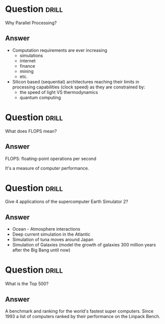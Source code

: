 * Question :drill:
Why Parallel Processing?

** Answer
- Computation requirements are ever increasing
  - simulations
  - internet
  - finance
  - mining
  - etc.
- Silicon based (sequential) architectures reaching their limits in processing capabilities (clock speed) as they are constrained by:
  - the speed of light VS thermodynamics
  - quantum computing


* Question :drill:
What does FLOPS mean?

** Answer
FLOPS: floating-point operations per second

It's a measure of computer performance.


* Question :drill:
Give 4 applications of the supercomputer Earth Simulator 2?

** Answer
- Ocean - Atmosphere interactions
- Deep current simulation in the Atlantic
- Simulation of tuna moves around Japan
- Simulation of Galaxies (model the growth of galaxies 300 million years after the Big Bang until now)



* Question :drill:
What is the Top 500?

** Answer
A benchmark and ranking for the world's fastest super computers. Since 1993 a list of computers ranked by their performance on the Linpack Bench.




